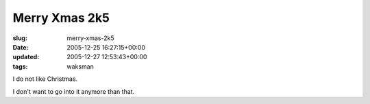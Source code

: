 Merry Xmas 2k5
==============

:slug: merry-xmas-2k5
:date: 2005-12-25 16:27:15+00:00
:updated: 2005-12-27 12:53:43+00:00
:tags: waksman

I do not like Christmas.

I don't want to go into it anymore than that.

